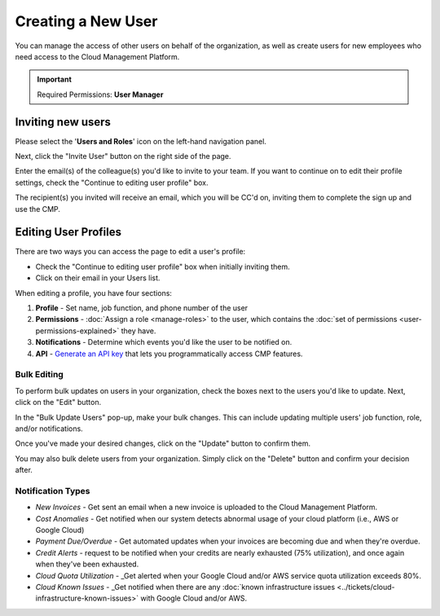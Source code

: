 .. _user-management_creating-a-new-user:

Creating a New User
===================

You can manage the access of other users on behalf of the organization, as well as create users for new employees who need access to the Cloud Management Platform.

.. IMPORTANT::

   Required Permissions: **User Manager**

Inviting new users
------------------

Please select the '**Users and Roles**' icon on the left-hand navigation panel.

.. image:: ../_assets/usersandroles-2.jpg
   :alt: A screenshot showing the location of the _Users and Roles_ menu item

Next, click the "Invite User" button on the right side of the page.

.. image:: ../_assets/roles1.jpg
   :alt: A screenshot showing the location of the _Invite User_ button

Enter the email(s) of the colleague(s) you'd like to invite to your team. If you want to continue on to edit their profile settings, check the "Continue to editing user profile" box.

.. image:: ../_assets/inviteuser2.jpg
   :alt: A screenshot showing the location of the _Continue to editing user profile_ checkbox and the _Invite_ button

The recipient(s) you invited will receive an email, which you will be CC'd on, inviting them to complete the sign up and use the CMP.

Editing User Profiles
---------------------

There are two ways you can access the page to edit a user's profile:

* Check the "Continue to editing user profile" box when initially inviting them.
* Click on their email in your Users list.

When editing a profile, you have four sections:

#. **Profile** - Set name, job function, and phone number of the user
#. **Permissions** - :doc:`Assign a role <manage-roles>` to the user, which contains the :doc:`set of permissions <user-permissions-explained>` they have.
#. **Notifications** - Determine which events you'd like the user to be notified on.
#. **API** - `Generate an API key <https://developer.doit-intl.com/docs/start>`__ that lets you programmatically access CMP features.

.. image:: ../_assets/edituserprofiles.gif
   :alt: An animated screenshot showing how to generate an API key

Bulk Editing
^^^^^^^^^^^^

To perform bulk updates on users in your organization, check the boxes next to the users you'd like to update. Next, click on the "Edit" button.

.. image:: ../_assets/bulkupdate1.jpg
   :alt: A screenshot showing the location of the organizations checkboxes and the _Edit_ button

In the "Bulk Update Users" pop-up, make your bulk changes. This can include updating multiple users' job function, role, and/or notifications.

Once you've made your desired changes, click on the "Update" button to confirm them.

You may also bulk delete users from your organization. Simply click on the "Delete" button and confirm your decision after.

.. image:: ../_assets/bulkupdate2.jpg
   :alt: A screenshot showing the _Bulk Update Users_ modal dialog

Notification Types
^^^^^^^^^^^^^^^^^^

* *New Invoices* - Get sent an email when a new invoice is uploaded to the Cloud Management Platform.
* *Cost Anomalies* - Get notified when our system detects abnormal usage of your cloud platform (i.e., AWS or Google Cloud)
* *Payment Due/Overdue* - Get automated updates when your invoices are becoming due and when they're overdue.
* *Credit Alerts* - request to be notified when your credits are nearly exhausted (75% utilization), and once again when they've been exhausted.
* *Cloud Quota Utilization* - _Get alerted when your Google Cloud and/or AWS service quota utilization exceeds 80%.
* *Cloud Known Issues* - _Get notified when there are any :doc:`known infrastructure issues <../tickets/cloud-infrastructure-known-issues>` with Google Cloud and/or AWS.
